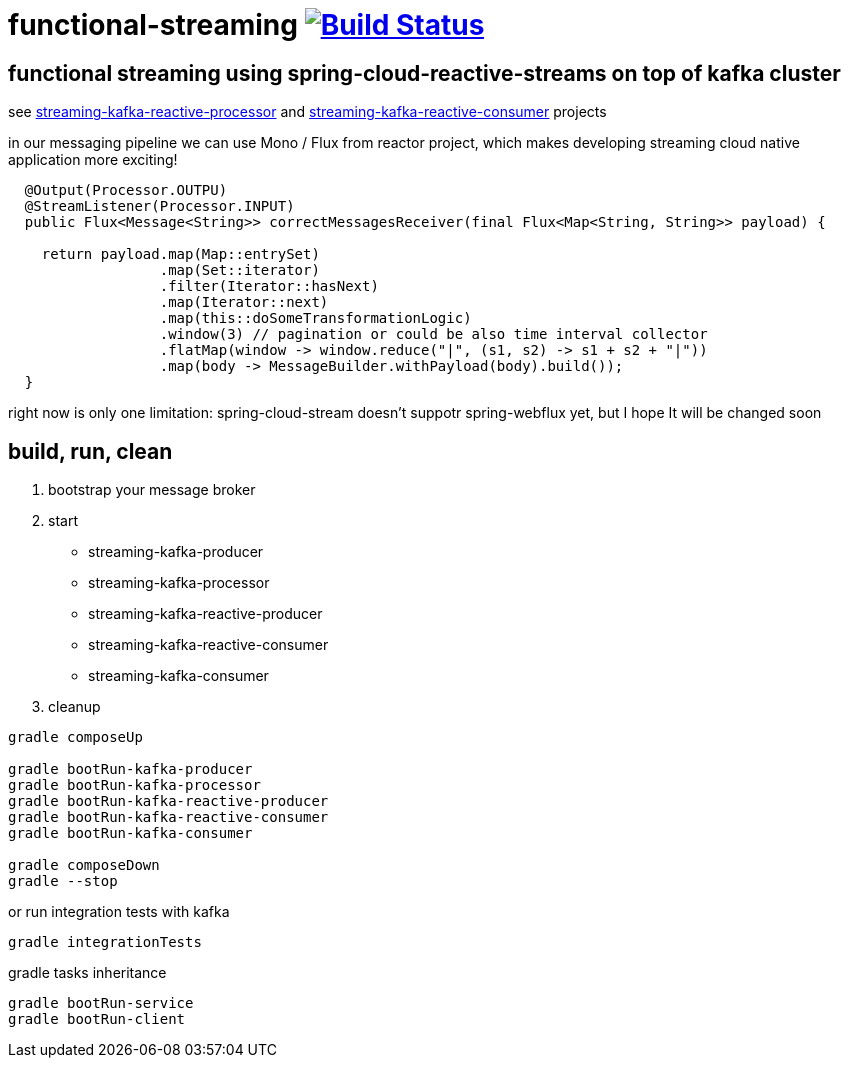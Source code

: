 = functional-streaming image:https://travis-ci.org/daggerok/functional-streaming.svg?branch=master["Build Status", link="https://travis-ci.org/daggerok/functional-streaming"]

== functional streaming using spring-cloud-reactive-streams on top of kafka cluster

see https://github.com/daggerok/functional-streaming/tree/master/streaming-kafka-reactive-processor[streaming-kafka-reactive-processor] and https://github.com/daggerok/functional-streaming/tree/master/streaming-kafka-reactive-consumer[streaming-kafka-reactive-consumer] projects

in our messaging pipeline we can use Mono / Flux from reactor project, which makes developing streaming cloud native application more exciting!

[source,java]
----
  @Output(Processor.OUTPU)
  @StreamListener(Processor.INPUT)
  public Flux<Message<String>> correctMessagesReceiver(final Flux<Map<String, String>> payload) {

    return payload.map(Map::entrySet)
                  .map(Set::iterator)
                  .filter(Iterator::hasNext)
                  .map(Iterator::next)
                  .map(this::doSomeTransformationLogic)
                  .window(3) // pagination or could be also time interval collector
                  .flatMap(window -> window.reduce("|", (s1, s2) -> s1 + s2 + "|"))
                  .map(body -> MessageBuilder.withPayload(body).build());
  }
----

right now is only one limitation: spring-cloud-stream doesn't suppotr spring-webflux yet, but I hope It will be changed soon

== build, run, clean

1. bootstrap your message broker
2. start

* streaming-kafka-producer
* streaming-kafka-processor
* streaming-kafka-reactive-producer
* streaming-kafka-reactive-consumer
* streaming-kafka-consumer

3. cleanup

[source,bash]
----
gradle composeUp

gradle bootRun-kafka-producer
gradle bootRun-kafka-processor
gradle bootRun-kafka-reactive-producer
gradle bootRun-kafka-reactive-consumer
gradle bootRun-kafka-consumer

gradle composeDown
gradle --stop
----

or run integration tests with kafka

[source,bash]
gradle integrationTests

gradle tasks inheritance

[source,bash]
gradle bootRun-service
gradle bootRun-client
